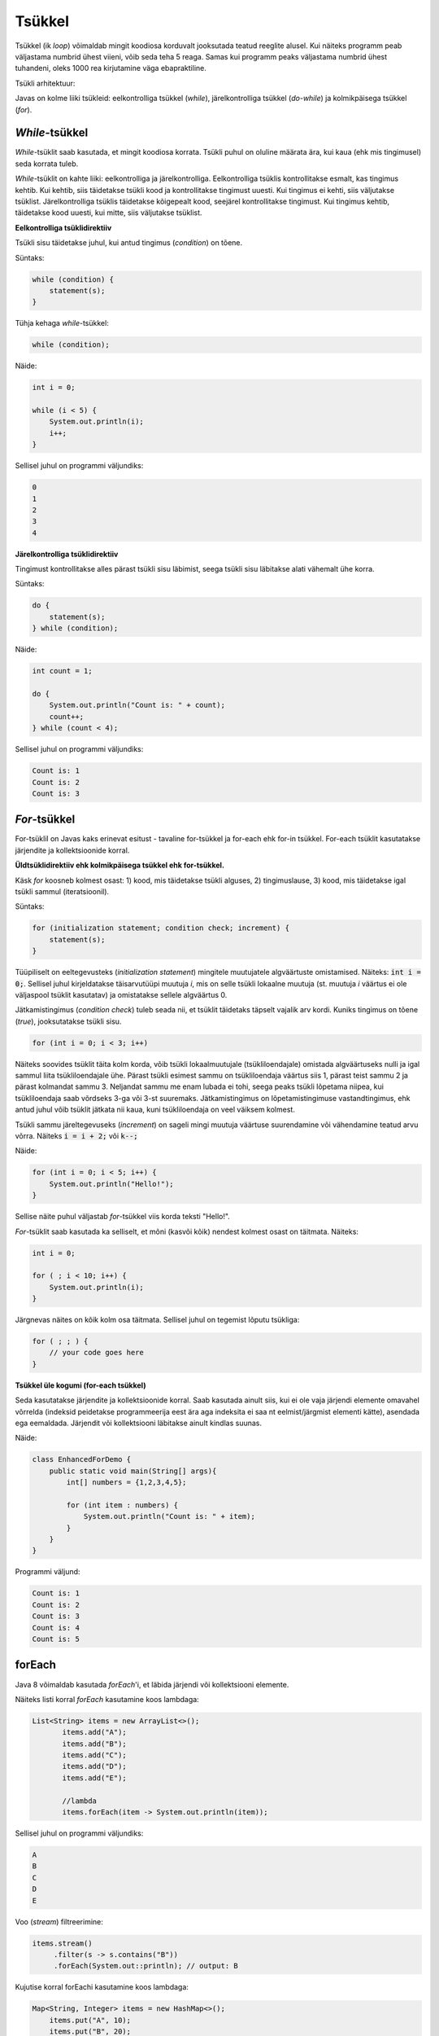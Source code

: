 Tsükkel
========

Tsükkel (ik *loop*) võimaldab mingit koodiosa korduvalt jooksutada teatud reeglite alusel. Kui näiteks programm peab väljastama numbrid ühest viieni, võib seda teha 5 reaga. Samas kui programm peaks väljastama numbrid ühest tuhandeni, oleks 1000 rea kirjutamine väga ebapraktiline. 

Tsükli arhitektuur:

.. image:: /images/loop.png

Javas on kolme liiki tsükleid: eelkontrolliga tsükkel (*while*), järelkontrolliga tsükkel (*do-while*) ja kolmikpäisega tsükkel (*for*).

*While*-tsükkel
-------------

*While*-tsüklit saab kasutada, et mingit koodiosa korrata. Tsükli puhul on oluline määrata ära, kui kaua (ehk mis tingimusel) seda korrata tuleb. 

*While*-tsüklit on kahte liiki: eelkontrolliga ja järelkontrolliga. Eelkontrolliga tsüklis kontrollitakse esmalt, kas tingimus kehtib. Kui kehtib, siis täidetakse tsükli kood ja kontrollitakse tingimust uuesti. Kui tingimus ei kehti, siis väljutakse tsüklist. Järelkontrolliga tsüklis täidetakse kõigepealt kood, seejärel kontrollitakse tingimust. Kui tingimus kehtib, täidetakse kood uuesti, kui mitte, siis väljutakse tsüklist.

**Eelkontrolliga tsüklidirektiiv**

Tsükli sisu täidetakse juhul, kui antud tingimus (*condition*) on tõene.

Süntaks:

.. code-block:: java

    while (condition) {
        statement(s);
    }
    
Tühja kehaga *while*-tsükkel:  

.. code-block:: java

    while (condition);

Näide:

.. code-block:: java

    int i = 0;
    
    while (i < 5) {
        System.out.println(i);
        i++;
    }
    
Sellisel juhul on programmi väljundiks:

.. code-block::

    0
    1
    2
    3
    4
      
**Järelkontrolliga tsüklidirektiiv**

Tingimust kontrollitakse alles pärast tsükli sisu läbimist, seega tsükli sisu läbitakse alati vähemalt ühe korra.
 
Süntaks:

.. code-block:: java

    do {
        statement(s);
    } while (condition);
    
Näide:

.. code-block:: java

    int count = 1;
    
    do {
        System.out.println("Count is: " + count);
        count++;
    } while (count < 4);
    
Sellisel juhul on programmi väljundiks:

.. code-block::

    Count is: 1
    Count is: 2
    Count is: 3
    
*For*-tsükkel
------------

For-tsüklil on Javas kaks erinevat esitust - tavaline for-tsükkel ja for-each ehk for-in tsükkel. For-each tsüklit kasutatakse järjendite ja kollektsioonide korral. 

**Üldtsüklidirektiiv ehk kolmikpäisega tsükkel ehk for-tsükkel.**

Käsk *for* koosneb kolmest osast: 1) kood, mis täidetakse tsükli alguses, 2) tingimuslause, 3) kood, mis täidetakse igal tsükli sammul (iteratsioonil).

Süntaks:

.. code-block::

    for (initialization statement; condition check; increment) {
        statement(s);
    }
   
Tüüpiliselt on eeltegevusteks (*initialization statement*) mingitele muutujatele algväärtuste omistamised. Näiteks: :code:`int i = 0;`. Sellisel juhul kirjeldatakse täisarvutüüpi muutuja *i*, mis on selle tsükli lokaalne muutuja (st. muutuja *i* väärtus ei ole väljaspool tsüklit kasutatav) ja omistatakse sellele algväärtus 0.

Jätkamistingimus (*condition check*) tuleb seada nii, et tsüklit täidetaks täpselt vajalik arv kordi. Kuniks tingimus on tõene (*true*), jooksutatakse tsükli sisu.

.. code-block::

    for (int i = 0; i < 3; i++)

Näiteks soovides tsüklit täita kolm korda, võib tsükli lokaalmuutujale (tsükliloendajale) omistada algväärtuseks nulli ja igal sammul liita tsükliloendajale ühe. Pärast tsükli esimest sammu on tsükliloendaja väärtus siis 1, pärast teist sammu 2 ja pärast kolmandat sammu 3. Neljandat sammu me enam lubada ei tohi, seega peaks tsükli lõpetama niipea, kui tsükliloendaja saab võrdseks 3-ga või 3-st suuremaks. Jätkamistingimus on lõpetamistingimuse vastandtingimus, ehk antud juhul võib tsüklit jätkata nii kaua, kuni tsükliloendaja on veel väiksem kolmest. 

Tsükli sammu järeltegevuseks (*increment*) on sageli mingi muutuja väärtuse suurendamine või vähendamine teatud arvu võrra. Näiteks :code:`i = i + 2;` või :code:`k--;`

Näide:

.. code-block::

    for (int i = 0; i < 5; i++) {
        System.out.println("Hello!");
    }
    
Sellise näite puhul väljastab *for*-tsükkel viis korda teksti "Hello!".

*For*-tsüklit saab kasutada ka selliselt, et mõni (kasvõi kõik) nendest kolmest osast on täitmata. Näiteks:

.. code-block::
    
    int i = 0;
    
    for ( ; i < 10; i++) {
        System.out.println(i);
    }

Järgnevas näites on kõik kolm osa täitmata. Sellisel juhul on tegemist lõputu tsükliga:

.. code-block::

    for ( ; ; ) {
        // your code goes here
    }


**Tsükkel üle kogumi (for-each tsükkel)**

Seda kasutatakse järjendite ja kollektsioonide korral. Saab kasutada ainult siis, kui ei ole vaja järjendi elemente omavahel võrrelda (indeksid peidetakse programmeerija eest ära aga indeksita ei saa nt eelmist/järgmist elementi kätte), asendada ega eemaldada. Järjendit või kollektsiooni läbitakse ainult kindlas suunas.

Näide:

.. code-block::
    
    class EnhancedForDemo {
        public static void main(String[] args){
            int[] numbers = {1,2,3,4,5};
            
            for (int item : numbers) {
                System.out.println("Count is: " + item);
            }
        }
    }

Programmi väljund:

.. code-block::

    Count is: 1
    Count is: 2
    Count is: 3
    Count is: 4
    Count is: 5
   
forEach
---------

Java 8 võimaldab kasutada *forEach*'i, et läbida järjendi või kollektsiooni elemente.

Näiteks listi korral *forEach* kasutamine koos lambdaga:

.. code-block:: java

 List<String> items = new ArrayList<>();
        items.add("A");
        items.add("B");
        items.add("C");
        items.add("D");
        items.add("E");

        //lambda
        items.forEach(item -> System.out.println(item));
        
Sellisel juhul on programmi väljundiks:

.. code-block::

    A
    B
    C
    D
    E
    
Voo (*stream*) filtreerimine:

.. code-block::

    items.stream()
         .filter(s -> s.contains("B"))
         .forEach(System.out::println); // output: B


Kujutise korral forEachi kasutamine koos lambdaga:

.. code-block:: java

    Map<String, Integer> items = new HashMap<>();
        items.put("A", 10);
        items.put("B", 20);
        items.put("C", 30);
        items.put("D", 40);
        items.put("E", 50);
        items.put("F", 60);

        //lambda
        items.forEach((k, v)->System.out.println("Item : " + k + " Count : " + v));
        
Programmi väljund:

.. code-block:: 

    Item : A Count : 10
    Item : B Count : 20
    Item : C Count : 30
    Item : D Count : 40
    Item : E Count : 50
    Item : F Count : 60

--------------

https://docs.oracle.com/javase/tutorial/java/nutsandbolts/while.html

https://docs.oracle.com/javase/tutorial/java/nutsandbolts/for.html

https://www.mkyong.com/java8/java-8-foreach-examples/
